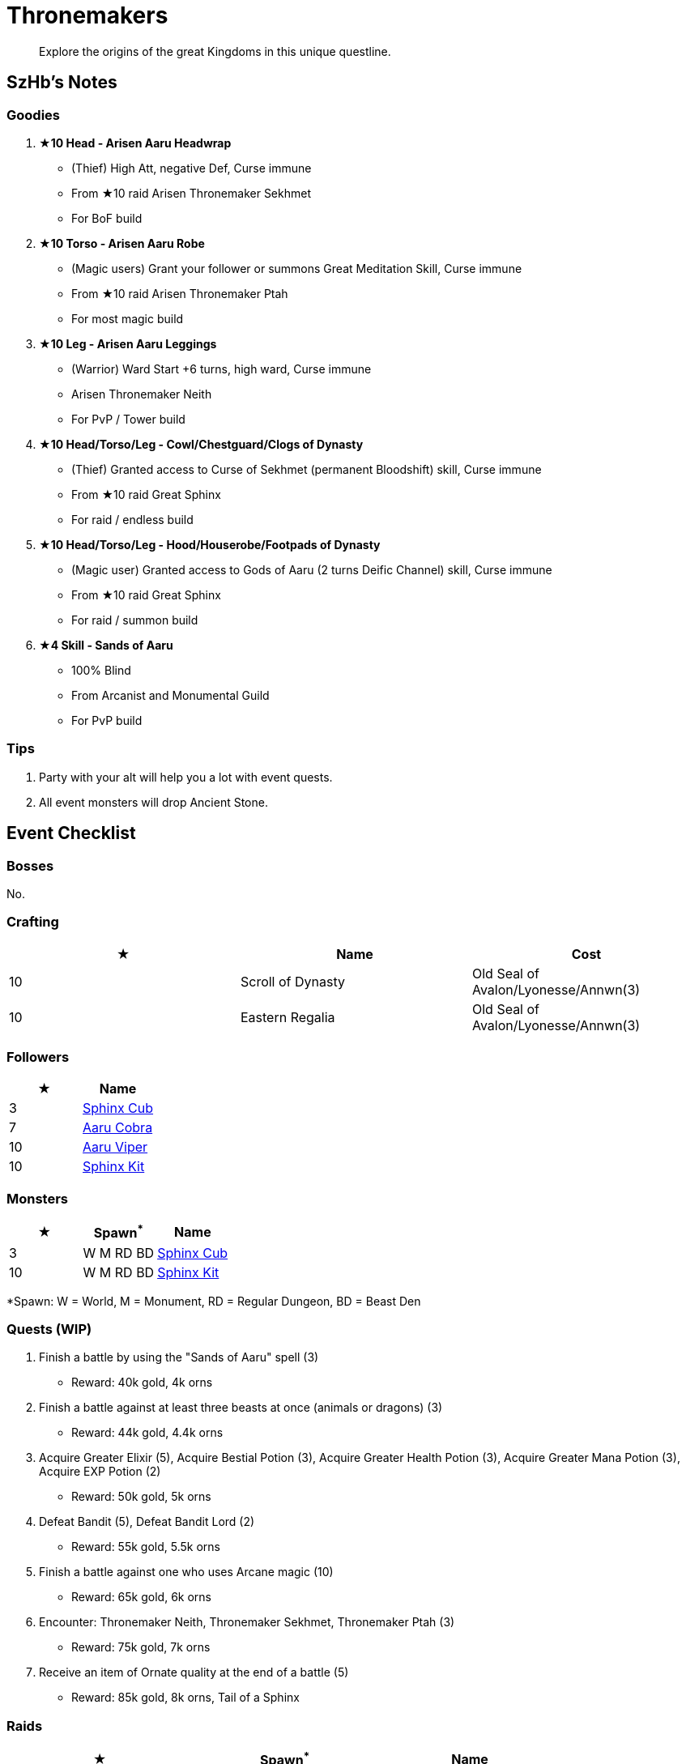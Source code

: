 = Thronemakers
:page-role: -toc

[quote]
____
Explore the origins of the great Kingdoms in this unique questline.
____

== SzHb’s Notes

=== Goodies

. **★10 Head - Arisen Aaru Headwrap**
* (Thief) High Att, negative Def, Curse immune
* From ★10 raid Arisen Thronemaker Sekhmet
* For BoF build
. **★10 Torso - Arisen Aaru Robe**
* (Magic users) Grant your follower or summons Great Meditation Skill, Curse immune
* From ★10 raid Arisen Thronemaker Ptah
* For most magic build
. **★10 Leg - Arisen Aaru Leggings**
* (Warrior) Ward Start +6 turns, high ward, Curse immune
* Arisen Thronemaker Neith
* For PvP / Tower build
. **★10 Head/Torso/Leg - Cowl/Chestguard/Clogs of Dynasty**
* (Thief) Granted access to Curse of Sekhmet (permanent Bloodshift) skill, Curse immune
* From ★10 raid Great Sphinx
* For raid / endless build
. **★10 Head/Torso/Leg - Hood/Houserobe/Footpads of Dynasty**
* (Magic user) Granted access to Gods of Aaru (2 turns Deific Channel) skill, Curse immune
* From ★10 raid Great Sphinx
* For raid / summon build
. **★4 Skill - Sands of Aaru**
* 100% Blind
* From Arcanist and Monumental Guild
* For PvP build

=== Tips

. Party with your alt will help you a lot with event quests.
. All event monsters will drop Ancient Stone.

== Event Checklist

=== Bosses

No.

=== Crafting

[options="header"]
|===
|★ |Name |Cost
|10 |Scroll of Dynasty |Old Seal of Avalon/Lyonesse/Annwn(3)
|10 |Eastern Regalia |Old Seal of Avalon/Lyonesse/Annwn(3)
|===

=== Followers

[options="header"]
|===
|★ |Name
|3 |https://codex.fqegg.top/#/codex/followers/sphinx-cub/[Sphinx Cub]
|7 |https://codex.fqegg.top/#/codex/followers/aaru-cobra/[Aaru Cobra]
|10 |https://codex.fqegg.top/#/codex/followers/aaru-viper/[Aaru Viper]
|10 |https://codex.fqegg.top/#/codex/followers/sphinx-kit/[Sphinx Kit]
|===

=== Monsters

[options="header"]
|===
|★ |Spawn^*^ |Name
|3 |W M RD BD |https://codex.fqegg.top/#/codex/monsters/sphinx-cub/[Sphinx Cub]
|10 |W M RD BD |https://codex.fqegg.top/#/codex/monsters/sphinx-kit/[Sphinx Kit]
|===
[.small]#*Spawn: W = World, M = Monument, RD = Regular Dungeon, BD = Beast Den#

=== Quests (WIP)

. Finish a battle by using the "Sands of Aaru" spell (3)
* Reward: 40k gold, 4k orns
. Finish a battle against at least three beasts at once (animals or dragons) (3)
* Reward: 44k gold, 4.4k orns
. Acquire Greater Elixir (5), Acquire Bestial Potion (3), Acquire Greater Health Potion (3), Acquire Greater Mana Potion (3), Acquire EXP Potion (2)
* Reward: 50k gold, 5k orns
. Defeat Bandit (5), Defeat Bandit Lord (2)
* Reward: 55k gold, 5.5k orns
. Finish a battle against one who uses Arcane magic (10)
* Reward: 65k gold, 6k orns
. Encounter: Thronemaker Neith, Thronemaker Sekhmet, Thronemaker Ptah (3)
* Reward: 75k gold, 7k orns
. Receive an item of Ornate quality at the end of a battle (5)
* Reward: 85k gold, 8k orns, Tail of a Sphinx

=== Raids

[options="header"]
|===
|★ |Spawn^*^ |Name
|6 |K W |https://codex.fqegg.top/#/codex/raids/thronemaker-neith/[Thronemaker Neith]
|7 |K W |https://codex.fqegg.top/#/codex/raids/thronemaker-sekhmet/[Thronemaker Sekhmet]
|8 |K W |https://codex.fqegg.top/#/codex/raids/thronemaker-ptah/[Thronemaker Ptah]
|10 |K W |https://codex.fqegg.top/#/codex/raids/arisen-thronemaker-neith/[Arisen Thronemaker Neith]
|10 |K W |https://codex.fqegg.top/#/codex/raids/arisen-thronemaker-sekhmet/[Arisen Thronemaker Sekhmet]
|10 |K W |https://codex.fqegg.top/#/codex/raids/arisen-thronemaker-ptah/[Arisen Thronemaker Ptah]
|10 |D |https://codex.fqegg.top/#/codex/raids/great-sphinx/[Great Sphinx]
|===
[.small]#*Spawn: K = Kingdom, W = World (Summoning Scroll), D = Scroll of Dynasty#

=== Skills

[options="header"]
|===
|★ |Name
|4 |https://codex.fqegg.top/#/codex/spells/sands-of-aaru/[Sands of Aaru]
|10 |https://codex.fqegg.top/#/codex/spells/summon-sphinx-kit/[Summon Sphinx Kit]
|===